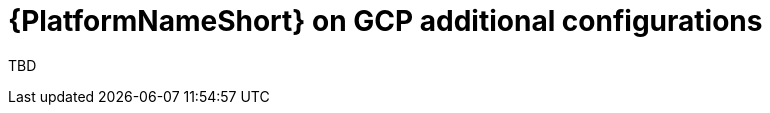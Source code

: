 ifdef::context[:parent-context: {context}]

[id="assembly-aap-gcp-additional-configs"]
= {PlatformNameShort} on GCP additional configurations

:context: aap-gcp-configs

TBD